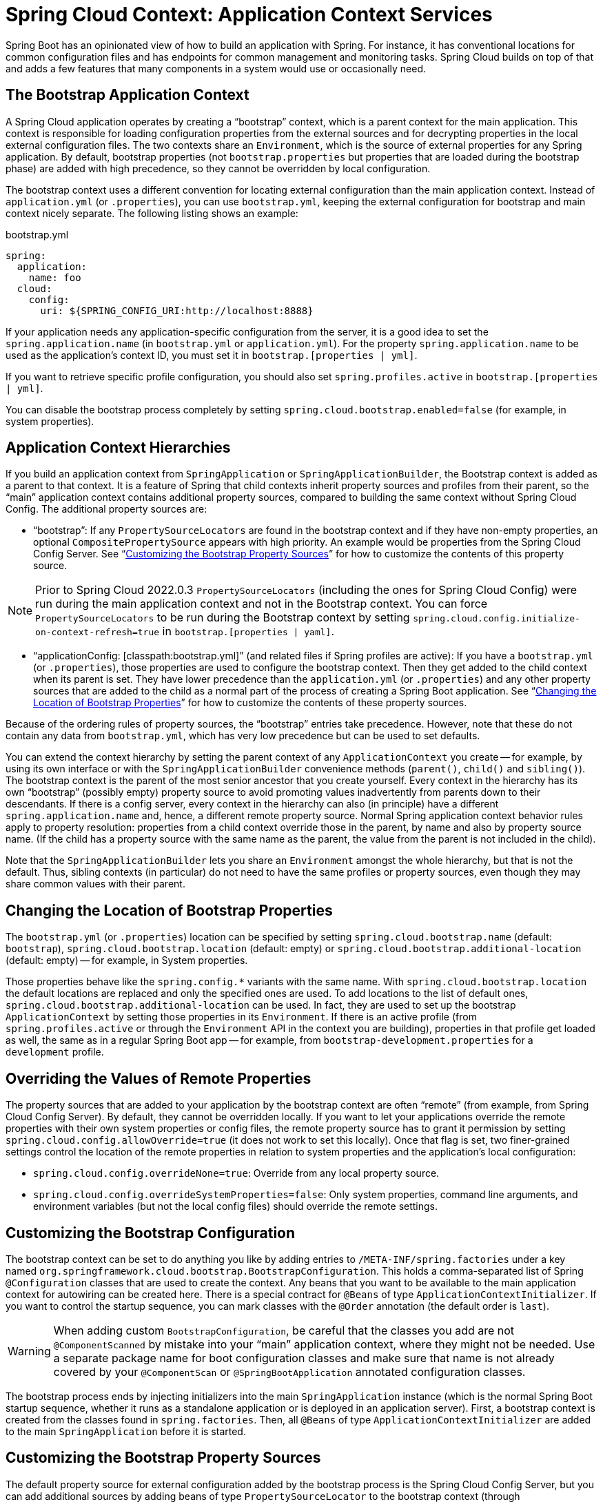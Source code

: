 [[spring-cloud-context-application-context-services]]
= Spring Cloud Context: Application Context Services

Spring Boot has an opinionated view of how to build an application with Spring.
For instance, it has conventional locations for common configuration files and has endpoints for common management and monitoring tasks.
Spring Cloud builds on top of that and adds a few features that many components in a system would use or occasionally need.

[[the-bootstrap-application-context]]
== The Bootstrap Application Context

A Spring Cloud application operates by creating a "`bootstrap`" context, which is a parent context for the main application.
This context is responsible for loading configuration properties from the external sources and for decrypting properties in the local external configuration files.
The two contexts share an `Environment`, which is the source of external properties for any Spring application.
By default, bootstrap properties (not `bootstrap.properties` but properties that are loaded during the bootstrap phase) are added with high precedence, so they cannot be overridden by local configuration.

The bootstrap context uses a different convention for locating external configuration than the main application context.
Instead of `application.yml` (or `.properties`), you can use `bootstrap.yml`, keeping the external configuration for bootstrap and main context nicely separate.
The following listing shows an example:

.bootstrap.yml
----
spring:
  application:
    name: foo
  cloud:
    config:
      uri: ${SPRING_CONFIG_URI:http://localhost:8888}
----

If your application needs any application-specific configuration from the server, it is a good idea to set the `spring.application.name` (in `bootstrap.yml` or `application.yml`).
For the property `spring.application.name` to be used as the application's context ID, you must set it in `bootstrap.[properties | yml]`.

If you want to retrieve specific profile configuration, you should also set `spring.profiles.active` in `bootstrap.[properties | yml]`.

You can disable the bootstrap process completely by setting `spring.cloud.bootstrap.enabled=false` (for example, in system properties).

[[application-context-hierarchies]]
== Application Context Hierarchies

If you build an application context from `SpringApplication` or `SpringApplicationBuilder`, the Bootstrap context is added as a parent to that context.
It is a feature of Spring that child contexts inherit property sources and profiles from their parent, so the "`main`" application context contains additional property sources, compared to building the same context without Spring Cloud Config.
The additional property sources are:

* "`bootstrap`": If any `PropertySourceLocators` are found in the bootstrap context and if they have non-empty properties, an optional `CompositePropertySource` appears with high priority.
An example would be properties from the Spring Cloud Config Server.
See "`xref:spring-cloud-commons/application-context-services.adoc#customizing-bootstrap-property-sources[Customizing the Bootstrap Property Sources]`" for how to customize the contents of this property source.

NOTE:  Prior to Spring Cloud 2022.0.3 `PropertySourceLocators` (including the ones for Spring Cloud Config) were run during
the main application context and not in the Bootstrap context.  You can force `PropertySourceLocators` to be run during the
Bootstrap context by setting `spring.cloud.config.initialize-on-context-refresh=true` in `bootstrap.[properties | yaml]`.

* "`applicationConfig: [classpath:bootstrap.yml]`" (and related files if Spring profiles are active): If you have a `bootstrap.yml` (or `.properties`), those properties are used to configure the bootstrap context.
Then they get added to the child context when its parent is set.
They have lower precedence than the `application.yml` (or `.properties`) and any other property sources that are added to the child as a normal part of the process of creating a Spring Boot application.
See "`xref:spring-cloud-commons/application-context-services.adoc#customizing-bootstrap-properties[Changing the Location of Bootstrap Properties]`" for how to customize the contents of these property sources.

Because of the ordering rules of property sources, the "`bootstrap`" entries take precedence.
However, note that these do not contain any data from `bootstrap.yml`, which has very low precedence but can be used to set defaults.

You can extend the context hierarchy by setting the parent context of any `ApplicationContext` you create -- for example, by using its own interface or with the `SpringApplicationBuilder` convenience methods (`parent()`, `child()` and `sibling()`).
The bootstrap context is the parent of the most senior ancestor that you create yourself.
Every context in the hierarchy has its own "`bootstrap`" (possibly empty) property source to avoid promoting values inadvertently from parents down to their descendants.
If there is a config server, every context in the hierarchy can also (in principle) have a different `spring.application.name` and, hence, a different remote property source.
Normal Spring application context behavior rules apply to property resolution: properties from a child context override those in
the parent, by name and also by property source name.
(If the child has a property source with the same name as the parent, the value from the parent is not included in the child).

Note that the `SpringApplicationBuilder` lets you share an `Environment` amongst the whole hierarchy, but that is not the default.
Thus, sibling contexts (in particular) do not need to have the same profiles or property sources, even though they may share common values with their parent.

[[customizing-bootstrap-properties]]
== Changing the Location of Bootstrap Properties

The `bootstrap.yml` (or `.properties`) location can be specified by setting `spring.cloud.bootstrap.name` (default: `bootstrap`), `spring.cloud.bootstrap.location` (default: empty) or `spring.cloud.bootstrap.additional-location` (default: empty) -- for example, in System properties.

Those properties behave like the `spring.config.*` variants with the same name.
With `spring.cloud.bootstrap.location` the default locations are replaced and only the specified ones are used.
To add locations to the list of default ones, `spring.cloud.bootstrap.additional-location` can be used.
In fact, they are used to set up the bootstrap `ApplicationContext` by setting those properties in its `Environment`.
If there is an active profile (from `spring.profiles.active` or through the `Environment` API in the context you are building), properties in that profile get loaded as well, the same as in a regular Spring Boot app -- for example, from `bootstrap-development.properties` for a `development` profile.

[[overriding-bootstrap-properties]]
== Overriding the Values of Remote Properties

The property sources that are added to your application by the bootstrap context are often "`remote`" (from example, from Spring Cloud Config Server).
By default, they cannot be overridden locally.
If you want to let your applications override the remote properties with their own system properties or config files, the remote property source has to grant it permission by setting `spring.cloud.config.allowOverride=true` (it does not work to set this locally).
Once that flag is set, two finer-grained settings control the location of the remote properties in relation to system properties and the application's local configuration:

* `spring.cloud.config.overrideNone=true`: Override from any local property source.
* `spring.cloud.config.overrideSystemProperties=false`: Only system properties, command line arguments, and environment variables (but not the local config files) should override the remote settings.

[[customizing-the-bootstrap-configuration]]
== Customizing the Bootstrap Configuration

The bootstrap context can be set to do anything you like by adding entries to `/META-INF/spring.factories` under a key named `org.springframework.cloud.bootstrap.BootstrapConfiguration`.
This holds a comma-separated list of Spring `@Configuration` classes that are used to create the context.
Any beans that you want to be available to the main application context for autowiring can be created here.
There is a special contract for `@Beans` of type `ApplicationContextInitializer`.
If you want to control the startup sequence, you can mark classes with the `@Order` annotation (the default order is `last`).

WARNING: When adding custom `BootstrapConfiguration`, be careful that the classes you add are not `@ComponentScanned` by mistake into your "`main`" application context, where they might not be needed.
Use a separate package name for boot configuration classes and make sure that name is not already covered by your `@ComponentScan` or `@SpringBootApplication` annotated configuration classes.

The bootstrap process ends by injecting initializers into the main `SpringApplication` instance (which is the normal Spring Boot startup sequence, whether it runs as a standalone application or is deployed in an application server).
First, a bootstrap context is created from the classes found in `spring.factories`.
Then, all `@Beans` of type `ApplicationContextInitializer` are added to the main `SpringApplication` before it is started.

[[customizing-bootstrap-property-sources]]
== Customizing the Bootstrap Property Sources

The default property source for external configuration added by the bootstrap process is the Spring Cloud Config Server, but you can add additional sources by adding beans of type `PropertySourceLocator` to the bootstrap context (through `spring.factories`).
For instance, you can insert additional properties from a different server or from a database.

As an example, consider the following custom locator:

[source,java]
----
@Configuration
public class CustomPropertySourceLocator implements PropertySourceLocator {

    @Override
    public PropertySource<?> locate(Environment environment) {
        return new MapPropertySource("customProperty",
                Collections.<String, Object>singletonMap("property.from.sample.custom.source", "worked as intended"));
    }

}
----

The `Environment` that is passed in is the one for the `ApplicationContext` about to be created -- in other words, the one for which we supply additional property sources.
It already has its normal Spring Boot-provided property sources, so you can use those to locate a property source specific to this `Environment` (for example, by keying it on `spring.application.name`, as is done in the default Spring Cloud Config Server property source locator).

If you create a jar with this class in it and then add a `META-INF/spring.factories` containing the following setting, the `customProperty` `PropertySource` appears in any application that includes that jar on its classpath:

[source]
----
org.springframework.cloud.bootstrap.BootstrapConfiguration=sample.custom.CustomPropertySourceLocator
----

As of Spring Cloud 2022.0.3, Spring Cloud will now call `PropertySourceLocators` twice.  The first fetch
will retrieve any property sources without any profiles.  These property sources will have the opportunity to
activate profiles using `spring.profiles.active`.  After the main application context starts `PropertySourceLocators`
will be called a second time, this time with any active profiles allowing `PropertySourceLocators` to locate
any additional `PropertySources` with profiles.

[[logging-configuration]]
== Logging Configuration

If you use Spring Boot to configure log settings, you should place this configuration in `bootstrap.[yml | properties]` if you would like it to apply to all events.

NOTE: For Spring Cloud to initialize logging configuration properly, you cannot use a custom prefix.
For example, using `custom.loggin.logpath` is not recognized by Spring Cloud when initializing the logging system.

[[environment-changes]]
== Environment Changes

The application listens for an `EnvironmentChangeEvent` and reacts to the change in a couple of standard ways (additional `ApplicationListeners` can be added as `@Beans` in the normal way).
When an `EnvironmentChangeEvent` is observed, it has a list of key values that have changed, and the application uses those to:

* Re-bind any `@ConfigurationProperties` beans in the context.
* Set the logger levels for any properties in `logging.level.*`.

Note that the Spring Cloud Config Client does not, by default, poll for changes in the `Environment`.
Generally, we would not recommend that approach for detecting changes (although you can set it up with a
`@Scheduled` annotation).
If you have a scaled-out client application, it is better to broadcast the `EnvironmentChangeEvent` to all the instances instead of having them polling for changes (for example, by using the https://github.com/spring-cloud/spring-cloud-bus[Spring Cloud Bus]).

The `EnvironmentChangeEvent` covers a large class of refresh use cases, as long as you can actually make a change to the `Environment` and publish the event.
Note that those APIs are public and part of core Spring).
You can verify that the changes are bound to `@ConfigurationProperties` beans by visiting the `/configprops` endpoint (a standard Spring Boot Actuator feature).
For instance, a `DataSource` can have its `maxPoolSize` changed at runtime (the default `DataSource` created by Spring Boot is a `@ConfigurationProperties` bean) and grow capacity dynamically.
Re-binding `@ConfigurationProperties` does not cover another large class of use cases, where you need more control over the refresh and where you need a change to be atomic over the whole `ApplicationContext`.
To address those concerns, we have `@RefreshScope`.

[[refresh-scope]]
== Refresh Scope

When there is a configuration change, a Spring `@Bean` that is marked as `@RefreshScope` gets special treatment.
This feature addresses the problem of stateful beans that get their configuration injected only when they are initialized.
For instance, if a `DataSource` has open connections when the database URL is changed through the `Environment`, you probably want the holders of those connections to be able to complete what they are doing.
Then, the next time something borrows a connection from the pool, it gets one with the new URL.

Sometimes, it might even be mandatory to apply the `@RefreshScope` annotation on some beans that can be only initialized once.
If a bean is "`immutable`", you have to either annotate the bean with `@RefreshScope` or specify the classname under the property key: `spring.cloud.refresh.extra-refreshable`.

WARNING: If you hava a `DataSource` bean that is a `HikariDataSource`, it can not be
refreshed. It is the default value for `spring.cloud.refresh.never-refreshable`. Choose a
different `DataSource` implementation if you need it to be refreshed.

Refresh scope beans are lazy proxies that initialize when they are used (that is, when a method is called), and the scope acts as a cache of initialized values.
To force a bean to re-initialize on the next method call, you must invalidate its cache entry.

The `RefreshScope` is a bean in the context and has a public `refreshAll()` method to refresh all beans in the scope by clearing the target cache.
The `/refresh` endpoint exposes this functionality (over HTTP or JMX).
To refresh an individual bean by name, there is also a `refresh(String)` method.

To expose the `/refresh` endpoint, you need to add following configuration to your application:

[source,yaml]
----
management:
  endpoints:
    web:
      exposure:
        include: refresh
----

NOTE: `@RefreshScope` works (technically) on a `@Configuration` class, but it might lead to surprising behavior.
For example, it does not mean that all the `@Beans` defined in that class are themselves in `@RefreshScope`.
Specifically, anything that depends on those beans cannot rely on them being updated when a refresh is initiated, unless it is itself in `@RefreshScope`.
In that case, it is rebuilt on a refresh and its dependencies are re-injected.
At that point, they are re-initialized from the refreshed `@Configuration`).

NOTE:  Removing a configuration value and then performing a refresh will not update the presence of the configuration value.
The configuration property must be present in order to update the value after a refresh.  If you are relying on the presence of
a value in your application you might want to switch your logic to rely on its absence instead.  Another option would be to rely
on the value changing rather than not being present in the application's configuration.

[refresh-scope-on-restart]
=== Refresh Scope on Restart

In order to allow seamlessly refreshing beans on restart, which is especially useful for applications running with JVM Checkpoint Restore (for example with https://github.com/CRaC[Project CRaC]), we now instantiate a `RefreshScopeLifecycle` bean that will trigger Context Refresh on restart, resulting in rebinding configuration properties and refreshing any `@RefreshScope`-annotated beans. This behaviour can be disabled by setting the value of `spring.cloud.refresh.on-restart.enabled` to `false`.


[[encryption-and-decryption]]
== Encryption and Decryption

Spring Cloud has an `Environment` pre-processor for decrypting property values locally.
It follows the same rules as the Spring Cloud Config Server and has the same external configuration through `encrypt.\*`.
Thus, you can use encrypted values in the form of `\{cipher}*`, and, as long as there is a valid key, they are decrypted before the main application context gets the `Environment` settings.
To use the encryption features in an application, you need to include Spring Security RSA in your classpath (Maven co-ordinates: `org.springframework.security:spring-security-rsa`), and you also need the full strength JCE extensions in your JVM.

If you get an exception due to "Illegal key size" and you use Sun's JDK, you need to install the Java Cryptography Extension (JCE) Unlimited Strength Jurisdiction Policy Files.
See the following links for more information:

* https://www.oracle.com/technetwork/java/javase/downloads/jce-6-download-429243.html[Java 6 JCE]
* https://www.oracle.com/technetwork/java/javase/downloads/jce-7-download-432124.html[Java 7 JCE]
* https://www.oracle.com/technetwork/java/javase/downloads/jce8-download-2133166.html[Java 8 JCE]

Extract the files into the JDK/jre/lib/security folder for whichever version of JRE/JDK x64/x86 you use.

[[endpoints]]
== Endpoints

For a Spring Boot Actuator application, some additional management endpoints are available. You can use:

* `POST` to `/actuator/env` to update the `Environment` and rebind `@ConfigurationProperties` and log levels.
  To enabled this endpoint you must set `management.endpoint.env.post.enabled=true`.
* `/actuator/refresh` to re-load the boot strap context and refresh the `@RefreshScope` beans.
* `/actuator/restart` to close the `ApplicationContext` and restart it (disabled by default).
* `/actuator/pause` and `/actuator/resume` for calling the `Lifecycle` methods (`stop()` and `start()` on the `ApplicationContext`).

NOTE: While enabling the `POST` method for `/actuator/env` endpoint can provide flexibility and convenience in managing your application environment variables,
it's critical to ensure that the endpoint is secured and monitored to prevent potential security risks.
Add a `spring-boot-starter-security` dependency to configure access control for the actuator’s endpoint.

NOTE: If you disable the `/actuator/restart` endpoint then the `/actuator/pause` and `/actuator/resume` endpoints
will also be disabled since they are just a special case of `/actuator/restart`.

